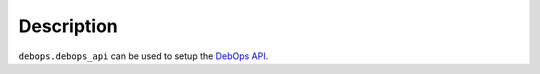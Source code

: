 Description
===========

``debops.debops_api`` can be used to setup the `DebOps API`__.

.. __: https://github.com/debops/debops-api
